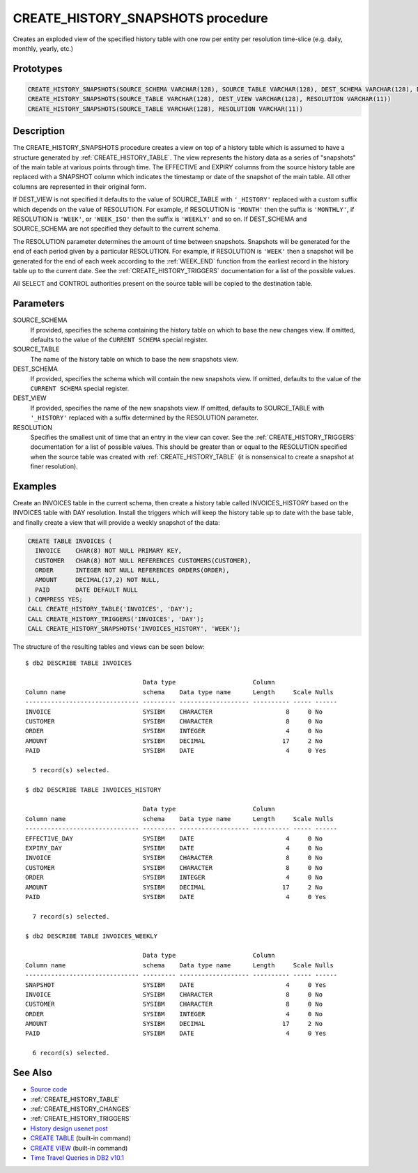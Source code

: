 .. _CREATE_HISTORY_SNAPSHOTS:

==================================
CREATE_HISTORY_SNAPSHOTS procedure
==================================

Creates an exploded view of the specified history table with one row per entity per resolution time-slice (e.g. daily, monthly, yearly, etc.)

Prototypes
==========

.. code-block:: sql

    CREATE_HISTORY_SNAPSHOTS(SOURCE_SCHEMA VARCHAR(128), SOURCE_TABLE VARCHAR(128), DEST_SCHEMA VARCHAR(128), DEST_VIEW VARCHAR(128), RESOLUTION VARCHAR(11))
    CREATE_HISTORY_SNAPSHOTS(SOURCE_TABLE VARCHAR(128), DEST_VIEW VARCHAR(128), RESOLUTION VARCHAR(11))
    CREATE_HISTORY_SNAPSHOTS(SOURCE_TABLE VARCHAR(128), RESOLUTION VARCHAR(11))


Description
===========

The CREATE_HISTORY_SNAPSHOTS procedure creates a view on top of a history table which is assumed to have a structure generated by :ref:`CREATE_HISTORY_TABLE`.  The view represents the history data as a series of "snapshots" of the main table at various points through time. The EFFECTIVE and EXPIRY columns from the source history table are replaced with a SNAPSHOT column which indicates the timestamp or date of the snapshot of the main table. All other columns are represented in their original form.

If DEST_VIEW is not specified it defaults to the value of SOURCE_TABLE with ``'_HISTORY'`` replaced with a custom suffix which depends on the value of RESOLUTION. For example, if RESOLUTION is ``'MONTH'`` then the suffix is ``'MONTHLY'``, if RESOLUTION is ``'WEEK'``, or ``'WEEK_ISO'`` then the suffix is ``'WEEKLY'`` and so on. If DEST_SCHEMA and SOURCE_SCHEMA are not specified they default to the current schema.

The RESOLUTION parameter determines the amount of time between snapshots. Snapshots will be generated for the end of each period given by a particular RESOLUTION. For example, if RESOLUTION is ``'WEEK'`` then a snapshot will be generated for the end of each week according to the :ref:`WEEK_END` function from the earliest record in the history table up to the current date. See the :ref:`CREATE_HISTORY_TRIGGERS` documentation for a list of the possible values.

All SELECT and CONTROL authorities present on the source table will be copied to the destination table.

Parameters
==========

SOURCE_SCHEMA
    If provided, specifies the schema containing the history table on which to base the new changes view. If omitted, defaults to the value of the ``CURRENT SCHEMA`` special register.
SOURCE_TABLE
    The name of the history table on which to base the new snapshots view.
DEST_SCHEMA
    If provided, specifies the schema which will contain the new snapshots view. If omitted, defaults to the value of the ``CURRENT SCHEMA`` special register.
DEST_VIEW
    If provided, specifies the name of the new snapshots view. If omitted, defaults to SOURCE_TABLE with ``'_HISTORY'`` replaced with a suffix determined by the RESOLUTION parameter.
RESOLUTION
    Specifies the smallest unit of time that an entry in the view can cover. See the :ref:`CREATE_HISTORY_TRIGGERS` documentation for a list of possible values. This should be greater than or equal to the RESOLUTION specified when the source table was created with :ref:`CREATE_HISTORY_TABLE` (it is nonsensical to create a snapshot at finer resolution).

Examples
========

Create an INVOICES table in the current schema, then create a history table called INVOICES_HISTORY based on the INVOICES table with DAY resolution. Install the triggers which will keep the history table up to date with the base table, and finally create a view that will provide a weekly snapshot of the data:

.. code-block:: sql

    CREATE TABLE INVOICES (
      INVOICE    CHAR(8) NOT NULL PRIMARY KEY,
      CUSTOMER   CHAR(8) NOT NULL REFERENCES CUSTOMERS(CUSTOMER),
      ORDER      INTEGER NOT NULL REFERENCES ORDERS(ORDER),
      AMOUNT     DECIMAL(17,2) NOT NULL,
      PAID       DATE DEFAULT NULL
    ) COMPRESS YES;
    CALL CREATE_HISTORY_TABLE('INVOICES', 'DAY');
    CALL CREATE_HISTORY_TRIGGERS('INVOICES', 'DAY');
    CALL CREATE_HISTORY_SNAPSHOTS('INVOICES_HISTORY', 'WEEK');


The structure of the resulting tables and views can be seen below:

::

    $ db2 DESCRIBE TABLE INVOICES

                                    Data type                     Column
    Column name                     schema    Data type name      Length     Scale Nulls
    ------------------------------- --------- ------------------- ---------- ----- ------
    INVOICE                         SYSIBM    CHARACTER                    8     0 No
    CUSTOMER                        SYSIBM    CHARACTER                    8     0 No
    ORDER                           SYSIBM    INTEGER                      4     0 No
    AMOUNT                          SYSIBM    DECIMAL                     17     2 No
    PAID                            SYSIBM    DATE                         4     0 Yes

      5 record(s) selected.

    $ db2 DESCRIBE TABLE INVOICES_HISTORY

                                    Data type                     Column
    Column name                     schema    Data type name      Length     Scale Nulls
    ------------------------------- --------- ------------------- ---------- ----- ------
    EFFECTIVE_DAY                   SYSIBM    DATE                         4     0 No
    EXPIRY_DAY                      SYSIBM    DATE                         4     0 No
    INVOICE                         SYSIBM    CHARACTER                    8     0 No
    CUSTOMER                        SYSIBM    CHARACTER                    8     0 No
    ORDER                           SYSIBM    INTEGER                      4     0 No
    AMOUNT                          SYSIBM    DECIMAL                     17     2 No
    PAID                            SYSIBM    DATE                         4     0 Yes

      7 record(s) selected.

    $ db2 DESCRIBE TABLE INVOICES_WEEKLY

                                    Data type                     Column
    Column name                     schema    Data type name      Length     Scale Nulls
    ------------------------------- --------- ------------------- ---------- ----- ------
    SNAPSHOT                        SYSIBM    DATE                         4     0 Yes
    INVOICE                         SYSIBM    CHARACTER                    8     0 No
    CUSTOMER                        SYSIBM    CHARACTER                    8     0 No
    ORDER                           SYSIBM    INTEGER                      4     0 No
    AMOUNT                          SYSIBM    DECIMAL                     17     2 No
    PAID                            SYSIBM    DATE                         4     0 Yes

      6 record(s) selected.



See Also
========

* `Source code`_
* :ref:`CREATE_HISTORY_TABLE`
* :ref:`CREATE_HISTORY_CHANGES`
* :ref:`CREATE_HISTORY_TRIGGERS`
* `History design usenet post`_
* `CREATE TABLE`_ (built-in command)
* `CREATE VIEW`_ (built-in command)
* `Time Travel Queries in DB2 v10.1`_

.. _CREATE VIEW: http://pic.dhe.ibm.com/infocenter/db2luw/v10r1/topic/com.ibm.db2.luw.sql.ref.doc/doc/r0000935.html
.. _Source code: https://github.com/waveform80/db2utils/blob/master/history.sql#L1080
.. _History design usenet post: http://groups.google.com/group/comp.databases.ibm-db2/msg/e84aeb1f6ac87e6c
.. _CREATE TABLE: http://pic.dhe.ibm.com/infocenter/db2luw/v10r1/topic/com.ibm.db2.luw.sql.ref.doc/doc/r0000927.html
.. _Time Travel Queries in DB2 v10.1: http://pic.dhe.ibm.com/infocenter/db2luw/v10r1/topic/com.ibm.db2.luw.admin.dbobj.doc/doc/c0058476.html
